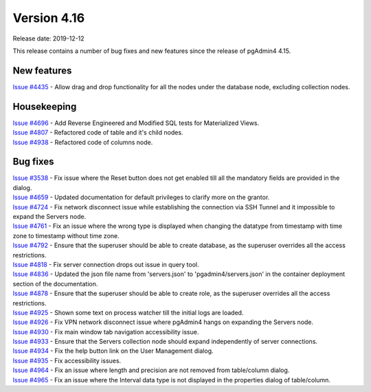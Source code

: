 ************
Version 4.16
************

Release date: 2019-12-12

This release contains a number of bug fixes and new features since the release of pgAdmin4 4.15.

New features
************

| `Issue #4435 <https://redmine.postgresql.org/issues/4435>`_ -  Allow drag and drop functionality for all the nodes under the database node, excluding collection nodes.

Housekeeping
************

| `Issue #4696 <https://redmine.postgresql.org/issues/4696>`_ -  Add Reverse Engineered and Modified SQL tests for Materialized Views.
| `Issue #4807 <https://redmine.postgresql.org/issues/4807>`_ -  Refactored code of table and it's child nodes.
| `Issue #4938 <https://redmine.postgresql.org/issues/4938>`_ -  Refactored code of columns node.

Bug fixes
*********

| `Issue #3538 <https://redmine.postgresql.org/issues/3538>`_ - Fix issue where the Reset button does not get enabled till all the mandatory fields are provided in the dialog.
| `Issue #4659 <https://redmine.postgresql.org/issues/4659>`_ - Updated documentation for default privileges to clarify more on the grantor.
| `Issue #4724 <https://redmine.postgresql.org/issues/4724>`_ - Fix network disconnect issue while establishing the connection via SSH Tunnel and it impossible to expand the Servers node.
| `Issue #4761 <https://redmine.postgresql.org/issues/4761>`_ - Fix an issue where the wrong type is displayed when changing the datatype from timestamp with time zone to timestamp without time zone.
| `Issue #4792 <https://redmine.postgresql.org/issues/4792>`_ - Ensure that the superuser should be able to create database, as the superuser overrides all the access restrictions.
| `Issue #4818 <https://redmine.postgresql.org/issues/4818>`_ - Fix server connection drops out issue in query tool.
| `Issue #4836 <https://redmine.postgresql.org/issues/4836>`_ - Updated the json file name from 'servers.json' to 'pgadmin4/servers.json' in the container deployment section of the documentation.
| `Issue #4878 <https://redmine.postgresql.org/issues/4878>`_ - Ensure that the superuser should be able to create role, as the superuser overrides all the access restrictions.
| `Issue #4925 <https://redmine.postgresql.org/issues/4925>`_ - Shown some text on process watcher till the initial logs are loaded.
| `Issue #4926 <https://redmine.postgresql.org/issues/4926>`_ - Fix VPN network disconnect issue where pgAdmin4 hangs on expanding the Servers node.
| `Issue #4930 <https://redmine.postgresql.org/issues/4930>`_ - Fix main window tab navigation accessibility issue.
| `Issue #4933 <https://redmine.postgresql.org/issues/4933>`_ - Ensure that the Servers collection node should expand independently of server connections.
| `Issue #4934 <https://redmine.postgresql.org/issues/4934>`_ - Fix the help button link on the User Management dialog.
| `Issue #4935 <https://redmine.postgresql.org/issues/4935>`_ - Fix accessibility issues.
| `Issue #4964 <https://redmine.postgresql.org/issues/4964>`_ - Fix an issue where length and precision are not removed from table/column dialog.
| `Issue #4965 <https://redmine.postgresql.org/issues/4965>`_ - Fix an issue where the Interval data type is not displayed in the properties dialog of table/column.

